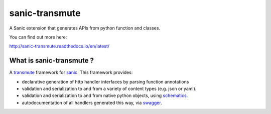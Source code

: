sanic-transmute
==================

.. image:: https://travis-ci.org/yunstanford/sanic-transmute.svg?branch=master
    :alt: build status
    :target: https://travis-ci.org/yunstanford/sanic-transmute

.. image:: https://coveralls.io/repos/github/yunstanford/sanic-transmute/badge.svg?branch=master
    :alt: coverage status
    :target: https://coveralls.io/github/yunstanford/sanic-transmute?branch=master


A Sanic extension that generates APIs from python function and classes.

You can find out more here:

http://sanic-transmute.readthedocs.io/en/latest/


-------------------------
What is sanic-transmute ?
-------------------------

A `transmute
<http://transmute-core.readthedocs.io/en/latest/index.html>`_
framework for `sanic <http://sanic.readthedocs.io/en/latest/>`_. This
framework provides:

* declarative generation of http handler interfaces by parsing function annotations
* validation and serialization to and from a variety of content types (e.g. json or yaml).
* validation and serialization to and from native python objects, using `schematics <http://schematics.readthedocs.org/en/latest/>`_.
* autodocumentation of all handlers generated this way, via `swagger <http://swagger.io/>`_.
